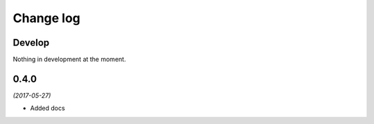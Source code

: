 Change log
==========

Develop
-------

Nothing in development at the moment.

0.4.0
-----

*(2017-05-27)*

* Added docs